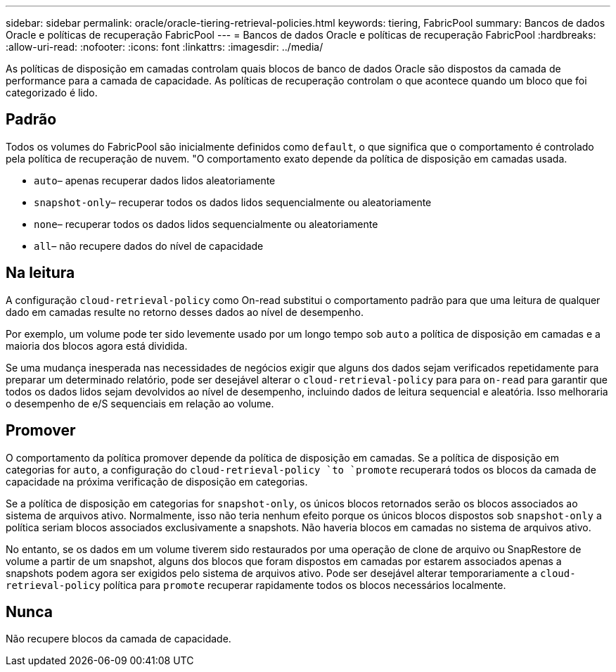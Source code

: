 ---
sidebar: sidebar 
permalink: oracle/oracle-tiering-retrieval-policies.html 
keywords: tiering, FabricPool 
summary: Bancos de dados Oracle e políticas de recuperação FabricPool 
---
= Bancos de dados Oracle e políticas de recuperação FabricPool
:hardbreaks:
:allow-uri-read: 
:nofooter: 
:icons: font
:linkattrs: 
:imagesdir: ../media/


[role="lead"]
As políticas de disposição em camadas controlam quais blocos de banco de dados Oracle são dispostos da camada de performance para a camada de capacidade. As políticas de recuperação controlam o que acontece quando um bloco que foi categorizado é lido.



== Padrão

Todos os volumes do FabricPool são inicialmente definidos como `default`, o que significa que o comportamento é controlado pela política de recuperação de nuvem. "O comportamento exato depende da política de disposição em camadas usada.

* `auto`– apenas recuperar dados lidos aleatoriamente
* `snapshot-only`– recuperar todos os dados lidos sequencialmente ou aleatoriamente
* `none`– recuperar todos os dados lidos sequencialmente ou aleatoriamente
* `all`– não recupere dados do nível de capacidade




== Na leitura

A configuração `cloud-retrieval-policy` como On-read substitui o comportamento padrão para que uma leitura de qualquer dado em camadas resulte no retorno desses dados ao nível de desempenho.

Por exemplo, um volume pode ter sido levemente usado por um longo tempo sob `auto` a política de disposição em camadas e a maioria dos blocos agora está dividida.

Se uma mudança inesperada nas necessidades de negócios exigir que alguns dos dados sejam verificados repetidamente para preparar um determinado relatório, pode ser desejável alterar o `cloud-retrieval-policy` para para `on-read` para garantir que todos os dados lidos sejam devolvidos ao nível de desempenho, incluindo dados de leitura sequencial e aleatória. Isso melhoraria o desempenho de e/S sequenciais em relação ao volume.



== Promover

O comportamento da política promover depende da política de disposição em camadas. Se a política de disposição em categorias for `auto`, a configuração do `cloud-retrieval-policy `to `promote` recuperará todos os blocos da camada de capacidade na próxima verificação de disposição em categorias.

Se a política de disposição em categorias for `snapshot-only`, os únicos blocos retornados serão os blocos associados ao sistema de arquivos ativo. Normalmente, isso não teria nenhum efeito porque os únicos blocos dispostos sob `snapshot-only` a política seriam blocos associados exclusivamente a snapshots. Não haveria blocos em camadas no sistema de arquivos ativo.

No entanto, se os dados em um volume tiverem sido restaurados por uma operação de clone de arquivo ou SnapRestore de volume a partir de um snapshot, alguns dos blocos que foram dispostos em camadas por estarem associados apenas a snapshots podem agora ser exigidos pelo sistema de arquivos ativo. Pode ser desejável alterar temporariamente a `cloud-retrieval-policy` política para `promote` recuperar rapidamente todos os blocos necessários localmente.



== Nunca

Não recupere blocos da camada de capacidade.
